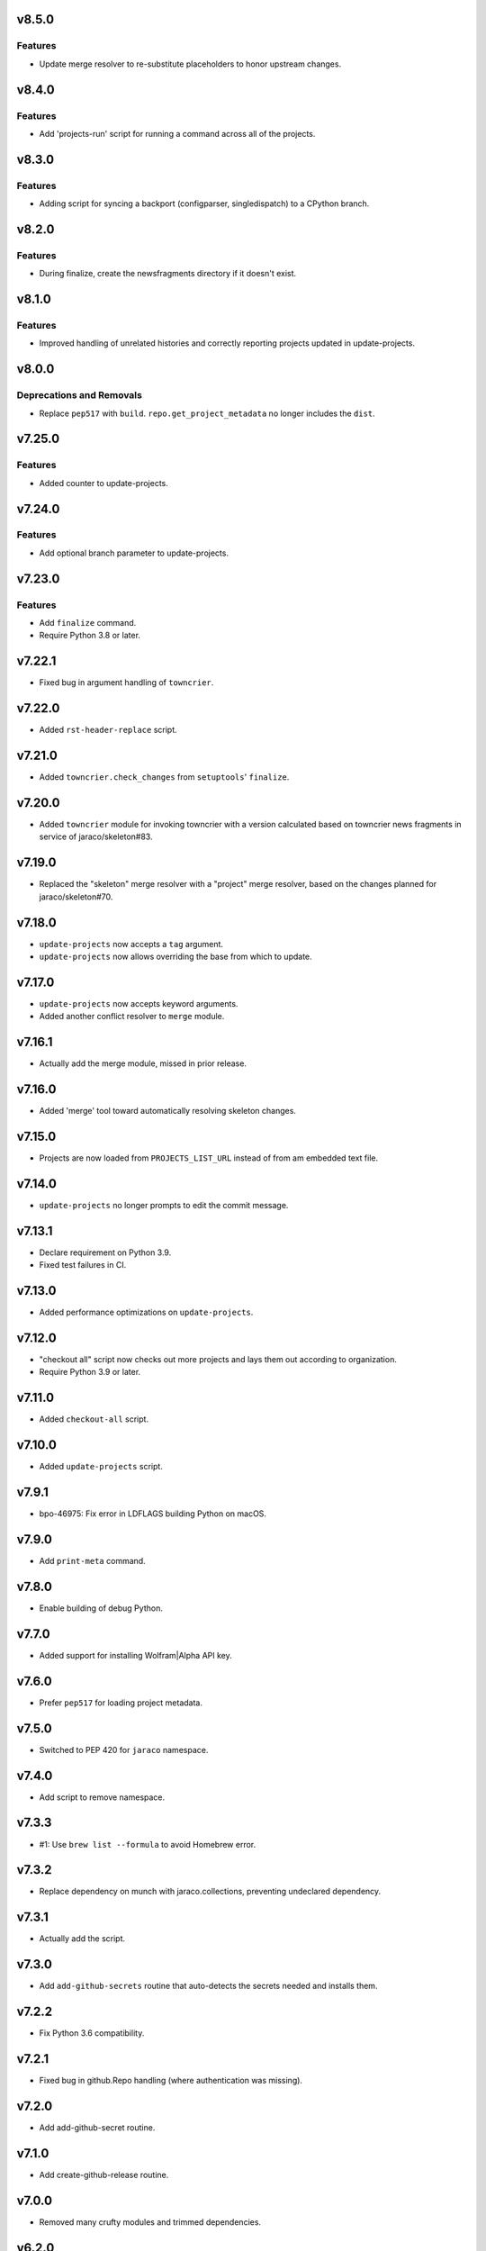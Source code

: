 v8.5.0
======

Features
--------

- Update merge resolver to re-substitute placeholders to honor upstream changes.


v8.4.0
======

Features
--------

- Add 'projects-run' script for running a command across all of the projects.


v8.3.0
======

Features
--------

- Adding script for syncing a backport (configparser, singledispatch) to a CPython branch.


v8.2.0
======

Features
--------

- During finalize, create the newsfragments directory if it doesn't exist.


v8.1.0
======

Features
--------

- Improved handling of unrelated histories and correctly reporting projects updated in update-projects.


v8.0.0
======

Deprecations and Removals
-------------------------

- Replace ``pep517`` with ``build``. ``repo.get_project_metadata`` no longer includes the ``dist``.


v7.25.0
=======

Features
--------

- Added counter to update-projects.


v7.24.0
=======

Features
--------

- Add optional branch parameter to update-projects.


v7.23.0
=======

Features
--------

- Add ``finalize`` command.
- Require Python 3.8 or later.


v7.22.1
=======

* Fixed bug in argument handling of ``towncrier``.

v7.22.0
=======

* Added ``rst-header-replace`` script.

v7.21.0
=======

* Added ``towncrier.check_changes`` from ``setuptools``'
  ``finalize``.

v7.20.0
=======

* Added ``towncrier`` module for invoking towncrier with
  a version calculated based on towncrier news fragments
  in service of jaraco/skeleton#83.

v7.19.0
=======

* Replaced the "skeleton" merge resolver with a "project"
  merge resolver, based on the changes planned for
  jaraco/skeleton#70.

v7.18.0
=======

* ``update-projects`` now accepts a ``tag`` argument.
* ``update-projects`` now allows overriding the base from
  which to update.

v7.17.0
=======

* ``update-projects`` now accepts keyword arguments.
* Added another conflict resolver to ``merge`` module.

v7.16.1
=======

* Actually add the merge module, missed in prior release.

v7.16.0
=======

* Added 'merge' tool toward automatically resolving skeleton changes.

v7.15.0
=======

* Projects are now loaded from ``PROJECTS_LIST_URL`` instead of
  from am embedded text file.

v7.14.0
=======

* ``update-projects`` no longer prompts to edit the commit message.

v7.13.1
=======

* Declare requirement on Python 3.9.
* Fixed test failures in CI.

v7.13.0
=======

* Added performance optimizations on ``update-projects``.

v7.12.0
=======

* "checkout all" script now checks out more projects and lays them
  out according to organization.
* Require Python 3.9 or later.

v7.11.0
=======

* Added ``checkout-all`` script.

v7.10.0
=======

* Added ``update-projects`` script.

v7.9.1
======

* bpo-46975: Fix error in LDFLAGS building Python on macOS.

v7.9.0
======

* Add ``print-meta`` command.

v7.8.0
======

* Enable building of debug Python.

v7.7.0
======

* Added support for installing Wolfram|Alpha API key.

v7.6.0
======

* Prefer ``pep517`` for loading project metadata.

v7.5.0
======

* Switched to PEP 420 for ``jaraco`` namespace.

v7.4.0
======

* Add script to remove namespace.

v7.3.3
======

* #1: Use ``brew list --formula`` to avoid Homebrew error.

v7.3.2
======

* Replace dependency on munch with jaraco.collections, preventing undeclared dependency.

v7.3.1
======

* Actually add the script.

v7.3.0
======

* Add ``add-github-secrets`` routine that auto-detects the secrets needed
  and installs them.

v7.2.2
======

* Fix Python 3.6 compatibility.

v7.2.1
======

* Fixed bug in github.Repo handling (where authentication was missing).

v7.2.0
======

* Add add-github-secret routine.

v7.1.0
======

* Add create-github-release routine.

v7.0.0
======

* Removed many crufty modules and trimmed dependencies.

v6.2.0
======

* macos-build-python now checks that dependencies are installed.

v6.1.0
======

* Improve reliability of macOS build with reference to xz.

v6.0.0
======

* Require Python 3.6 or later.
* Removed 'make-namespace-package' command associated
  functionality in ``namespace`` module.
* Removed Bitbucket-related functionality. Nobody is going
  to need that again.
* Removed Github module. Use `hub <https://hub.github.com/>`_
  command.
* Removed selenium code that is old and with limited utility
  except on Windows.
* Removed all other command-line scripts.

5.0
===

Switch to `pkgutil namespace technique
<https://packaging.python.org/guides/packaging-namespace-packages/#pkgutil-style-namespace-packages>`_
for the ``jaraco`` namespace.

Drop support for Python 3.5.

4.2
===

Updated github to expect a token instead of username/password
in the keyring.

4.1
===

Exposed ``jaraco.develop.lib2to3.patch_for_newlines``.

4.0
===

Refreshed package metadata. Dropped support for Python 3.3.

Added ``jaraco.develop.lib2to3``, which addresses Python #11594
by retaining newlines.

3.0
===

Drop support for Python 3.0.

2.29.1
======

Use ``path.Path`` for compatibility with path.py 10.

2.29
====

Allow creation of Github repositories in an organization.

2.28
====

Moved hosting to Github.

2.27
====

Render README and CHANGES with .rst extensions for nicer rendering
on Github.

2.26
====

Add migration script, adapted from ``bitbucket_issue_migration``.

2.25
====

Add .travis.yml to skeleton.

2.24
====

In project skeleton generation, set default hosting to github.com.

2.23
====

Add github create repo command.

2.22
====

* Include wheels in releases

2.20
====

* Added stub for "extra" dependencies.

2.19
====

* Write templates using LF for line endings.

2.18
====

* Remove documentation link from README in skeleton generation.

2.17
====

* Setup template now includes package data by default.
* Added stub for entry points to define where in the script
  it should appear.

2.16
====

* Regenerated project structure using ``make-namespace-package``.
* Normalized syntax around plat requirements.

2.15
====

* Use setuptools_scm in sphinx config.

2.14
====

* Allow make-namespace-package to complete even when
  the tree already exists.

2.13
====

* Include the jaraco.develop version used to generate the package.

2.12
====

* Add link to documentation from readme.
* Remove changelog from package metadata.
* Include the history in the documentation.

2.11
====

* Drop dependency on jaraco.util.

2.10
====

* Use setuptools_scm.
* Add test = pytest alias.

2.9
===

* Include pytest and sphinx only when indicated.

2.8
===

* Added placeholder for install_requires.
* Use pytest.ini for pytest settings.

2.7
===

* Added sphinx doc and release alias.

2.2
===

* Runs natively on Python 3.

2.1
===

* Specify PyPI for releases.

2.0
===

* Removed 'url' parameter from calls in bitbucket module.
* Now use Requests in favor of restclient for bitbucket operations.

1.10
====

* Added ``add_version`` to ``bitbucket`` module.

1.9
===

* Added command to mark .hg directories as hidden (Windows).

1.8
===

* Added keyring support for bitbucket operations.
* Added command to patch hgrc files in a tree (patch-hgrc).

1.7
===

* Added support for recursive globs in indent module.

1.6.3
=====

* Updated jaraco.develop.msvc to support Python 3.

1.6.2
=====

* create-namespace-package will now also generate non-namespace packages.

1.6.1
=====

* Updated create-bitbucket-repository command so it now passes the new
  required parameter 'scm' (always mercurial).

1.6
===

* Added `compiler` module with a function `can_compile_extension` which
  will check if distutils can likely compile an extension module.

1.5
===

* Added build-python command, which finds Visual Studio, loads the
  appropriate environment, and then builds Python in the current PCBuild
  directory.
* Added vs-upgrade command which will take a Visual Studio project or solution
  file and upgrade it to the latest version.

1.4
===

* Added support for 4-space indentation in namespace package generation.
* Added preliminary bitbucket support (create-repo command).
* Added Python 3 support.

1.3
===

* Added package module (from jaraco.util).
* Added some helpful routines for invoking saucelabs including shortcuts
  for selecting browsers.
* Added a script to create the simple namespace package configuration.
* Added env_tool from the Gryphon project.

1.2
===

* Adding module for patching the msvc9compiler module
* Added command-line options to start-selenium

1.1
===

* Added routines for working with the Core CPython project (building,
  applying patches, etc).

1.0
===

* Initial release
